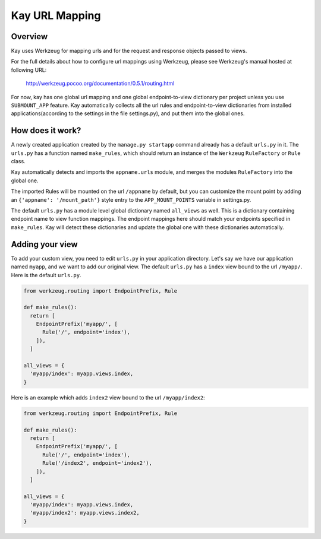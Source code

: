 ===============
Kay URL Mapping
===============

Overview
--------

Kay uses Werkzeug for mapping urls and for the request and response
objects passed to views.

For the full details about how to configure url mappings using Werkzeug,
please see Werkzeug's manual hosted at following URL:

  http://werkzeug.pocoo.org/documentation/0.5.1/routing.html

For now, kay has one global url mapping and one global
endpoint-to-view dictionary per project unless you use ``SUBMOUNT_APP``
feature. Kay automatically collects all the url rules and
endpoint-to-view dictionaries from installed applications(according to
the settings in the file settings.py), and put them into the global
ones.

How does it work?
-----------------

A newly created application created by the ``manage.py startapp`` command
already has a default ``urls.py`` in it. The ``urls.py`` has a function named
``make_rules``, which should return an instance of the ``Werkzeug`` ``RuleFactory``
or ``Rule`` class.

Kay automatically detects and imports the ``appname.urls`` module, and merges
the modules ``RuleFactory`` into the global one.

The imported Rules will be mounted on the url ``/appname`` by default, but you
can customize the mount point by adding an ``{'appname': '/mount_path'}``
style entry to the ``APP_MOUNT_POINTS`` variable in settings.py.

The default ``urls.py`` has a module level global dictionary named
``all_views`` as well. This is a dictionary containing endpoint name to 
view function mappings. The endpoint mappings here should match your 
endpoints specified in ``make_rules``. Kay will detect these dictionaries
and update the global one with these dictionaries automatically.

Adding your view
----------------

To add your custom view, you need to edit ``urls.py`` in your
application directory. Let's say we have our application named
``myapp``, and we want to add our original view. The default
``urls.py`` has a ``index`` view bound to the url ``/myapp/``. Here is
the default ``urls.py``.

.. code-block:: python

  from werkzeug.routing import EndpointPrefix, Rule

  def make_rules():
    return [
      EndpointPrefix('myapp/', [
	Rule('/', endpoint='index'),
      ]),
    ]

  all_views = {
    'myapp/index': myapp.views.index,
  }

Here is an example which adds ``index2`` view bound to the url
``/myapp/index2``:

.. code-block:: python

  from werkzeug.routing import EndpointPrefix, Rule

  def make_rules():
    return [
      EndpointPrefix('myapp/', [
	Rule('/', endpoint='index'),
	Rule('/index2', endpoint='index2'),
      ]),
    ]

  all_views = {
    'myapp/index': myapp.views.index,
    'myapp/index2': myapp.views.index2,
  }

